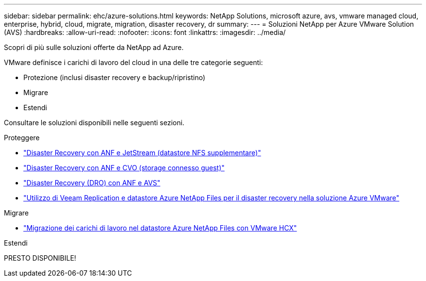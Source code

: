 ---
sidebar: sidebar 
permalink: ehc/azure-solutions.html 
keywords: NetApp Solutions, microsoft azure, avs, vmware managed cloud, enterprise, hybrid, cloud, migrate, migration, disaster recovery, dr 
summary:  
---
= Soluzioni NetApp per Azure VMware Solution (AVS)
:hardbreaks:
:allow-uri-read: 
:nofooter: 
:icons: font
:linkattrs: 
:imagesdir: ../media/


[role="lead"]
Scopri di più sulle soluzioni offerte da NetApp ad Azure.

VMware definisce i carichi di lavoro del cloud in una delle tre categorie seguenti:

* Protezione (inclusi disaster recovery e backup/ripristino)
* Migrare
* Estendi


Consultare le soluzioni disponibili nelle seguenti sezioni.

[role="tabbed-block"]
====
.Proteggere
--
* link:azure-native-dr-jetstream.html["Disaster Recovery con ANF e JetStream (datastore NFS supplementare)"]
* link:azure-guest-dr-cvo.html["Disaster Recovery con ANF e CVO (storage connesso guest)"]
* link:azure-dro-overview.html["Disaster Recovery (DRO) con ANF e AVS"]
* link:veeam-anf-dr-to-avs.html["Utilizzo di Veeam Replication e datastore Azure NetApp Files per il disaster recovery nella soluzione Azure VMware"]


--
.Migrare
--
* link:azure-migrate-vmware-hcx.html["Migrazione dei carichi di lavoro nel datastore Azure NetApp Files con VMware HCX"]


--
.Estendi
--
PRESTO DISPONIBILE!

--
====